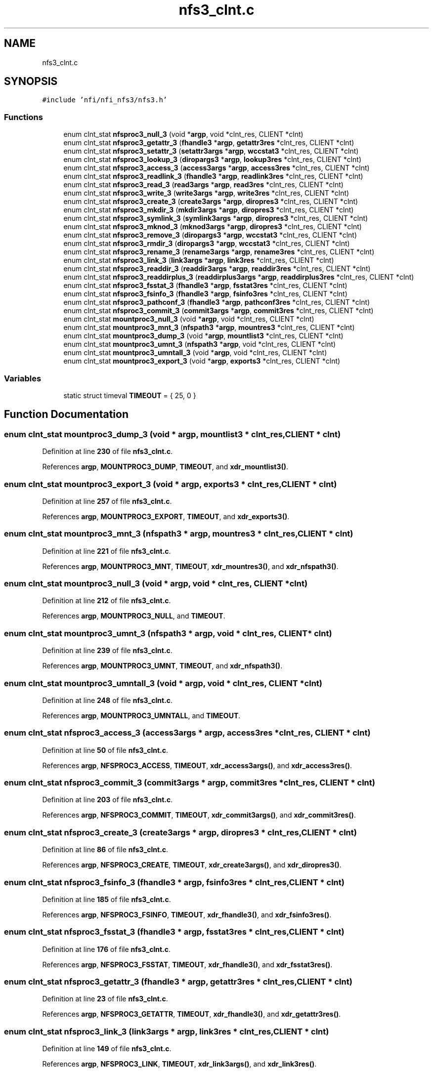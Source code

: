 .TH "nfs3_clnt.c" 3 "Wed May 24 2023" "Version Expand version 1.0r5" "Expand" \" -*- nroff -*-
.ad l
.nh
.SH NAME
nfs3_clnt.c
.SH SYNOPSIS
.br
.PP
\fC#include 'nfi/nfi_nfs3/nfs3\&.h'\fP
.br

.SS "Functions"

.in +1c
.ti -1c
.RI "enum clnt_stat \fBnfsproc3_null_3\fP (void *\fBargp\fP, void *clnt_res, CLIENT *clnt)"
.br
.ti -1c
.RI "enum clnt_stat \fBnfsproc3_getattr_3\fP (\fBfhandle3\fP *\fBargp\fP, \fBgetattr3res\fP *clnt_res, CLIENT *clnt)"
.br
.ti -1c
.RI "enum clnt_stat \fBnfsproc3_setattr_3\fP (\fBsetattr3args\fP *\fBargp\fP, \fBwccstat3\fP *clnt_res, CLIENT *clnt)"
.br
.ti -1c
.RI "enum clnt_stat \fBnfsproc3_lookup_3\fP (\fBdiropargs3\fP *\fBargp\fP, \fBlookup3res\fP *clnt_res, CLIENT *clnt)"
.br
.ti -1c
.RI "enum clnt_stat \fBnfsproc3_access_3\fP (\fBaccess3args\fP *\fBargp\fP, \fBaccess3res\fP *clnt_res, CLIENT *clnt)"
.br
.ti -1c
.RI "enum clnt_stat \fBnfsproc3_readlink_3\fP (\fBfhandle3\fP *\fBargp\fP, \fBreadlink3res\fP *clnt_res, CLIENT *clnt)"
.br
.ti -1c
.RI "enum clnt_stat \fBnfsproc3_read_3\fP (\fBread3args\fP *\fBargp\fP, \fBread3res\fP *clnt_res, CLIENT *clnt)"
.br
.ti -1c
.RI "enum clnt_stat \fBnfsproc3_write_3\fP (\fBwrite3args\fP *\fBargp\fP, \fBwrite3res\fP *clnt_res, CLIENT *clnt)"
.br
.ti -1c
.RI "enum clnt_stat \fBnfsproc3_create_3\fP (\fBcreate3args\fP *\fBargp\fP, \fBdiropres3\fP *clnt_res, CLIENT *clnt)"
.br
.ti -1c
.RI "enum clnt_stat \fBnfsproc3_mkdir_3\fP (\fBmkdir3args\fP *\fBargp\fP, \fBdiropres3\fP *clnt_res, CLIENT *clnt)"
.br
.ti -1c
.RI "enum clnt_stat \fBnfsproc3_symlink_3\fP (\fBsymlink3args\fP *\fBargp\fP, \fBdiropres3\fP *clnt_res, CLIENT *clnt)"
.br
.ti -1c
.RI "enum clnt_stat \fBnfsproc3_mknod_3\fP (\fBmknod3args\fP *\fBargp\fP, \fBdiropres3\fP *clnt_res, CLIENT *clnt)"
.br
.ti -1c
.RI "enum clnt_stat \fBnfsproc3_remove_3\fP (\fBdiropargs3\fP *\fBargp\fP, \fBwccstat3\fP *clnt_res, CLIENT *clnt)"
.br
.ti -1c
.RI "enum clnt_stat \fBnfsproc3_rmdir_3\fP (\fBdiropargs3\fP *\fBargp\fP, \fBwccstat3\fP *clnt_res, CLIENT *clnt)"
.br
.ti -1c
.RI "enum clnt_stat \fBnfsproc3_rename_3\fP (\fBrename3args\fP *\fBargp\fP, \fBrename3res\fP *clnt_res, CLIENT *clnt)"
.br
.ti -1c
.RI "enum clnt_stat \fBnfsproc3_link_3\fP (\fBlink3args\fP *\fBargp\fP, \fBlink3res\fP *clnt_res, CLIENT *clnt)"
.br
.ti -1c
.RI "enum clnt_stat \fBnfsproc3_readdir_3\fP (\fBreaddir3args\fP *\fBargp\fP, \fBreaddir3res\fP *clnt_res, CLIENT *clnt)"
.br
.ti -1c
.RI "enum clnt_stat \fBnfsproc3_readdirplus_3\fP (\fBreaddirplus3args\fP *\fBargp\fP, \fBreaddirplus3res\fP *clnt_res, CLIENT *clnt)"
.br
.ti -1c
.RI "enum clnt_stat \fBnfsproc3_fsstat_3\fP (\fBfhandle3\fP *\fBargp\fP, \fBfsstat3res\fP *clnt_res, CLIENT *clnt)"
.br
.ti -1c
.RI "enum clnt_stat \fBnfsproc3_fsinfo_3\fP (\fBfhandle3\fP *\fBargp\fP, \fBfsinfo3res\fP *clnt_res, CLIENT *clnt)"
.br
.ti -1c
.RI "enum clnt_stat \fBnfsproc3_pathconf_3\fP (\fBfhandle3\fP *\fBargp\fP, \fBpathconf3res\fP *clnt_res, CLIENT *clnt)"
.br
.ti -1c
.RI "enum clnt_stat \fBnfsproc3_commit_3\fP (\fBcommit3args\fP *\fBargp\fP, \fBcommit3res\fP *clnt_res, CLIENT *clnt)"
.br
.ti -1c
.RI "enum clnt_stat \fBmountproc3_null_3\fP (void *\fBargp\fP, void *clnt_res, CLIENT *clnt)"
.br
.ti -1c
.RI "enum clnt_stat \fBmountproc3_mnt_3\fP (\fBnfspath3\fP *\fBargp\fP, \fBmountres3\fP *clnt_res, CLIENT *clnt)"
.br
.ti -1c
.RI "enum clnt_stat \fBmountproc3_dump_3\fP (void *\fBargp\fP, \fBmountlist3\fP *clnt_res, CLIENT *clnt)"
.br
.ti -1c
.RI "enum clnt_stat \fBmountproc3_umnt_3\fP (\fBnfspath3\fP *\fBargp\fP, void *clnt_res, CLIENT *clnt)"
.br
.ti -1c
.RI "enum clnt_stat \fBmountproc3_umntall_3\fP (void *\fBargp\fP, void *clnt_res, CLIENT *clnt)"
.br
.ti -1c
.RI "enum clnt_stat \fBmountproc3_export_3\fP (void *\fBargp\fP, \fBexports3\fP *clnt_res, CLIENT *clnt)"
.br
.in -1c
.SS "Variables"

.in +1c
.ti -1c
.RI "static struct timeval \fBTIMEOUT\fP = { 25, 0 }"
.br
.in -1c
.SH "Function Documentation"
.PP 
.SS "enum clnt_stat mountproc3_dump_3 (void * argp, \fBmountlist3\fP * clnt_res, CLIENT * clnt)"

.PP
Definition at line \fB230\fP of file \fBnfs3_clnt\&.c\fP\&.
.PP
References \fBargp\fP, \fBMOUNTPROC3_DUMP\fP, \fBTIMEOUT\fP, and \fBxdr_mountlist3()\fP\&.
.SS "enum clnt_stat mountproc3_export_3 (void * argp, \fBexports3\fP * clnt_res, CLIENT * clnt)"

.PP
Definition at line \fB257\fP of file \fBnfs3_clnt\&.c\fP\&.
.PP
References \fBargp\fP, \fBMOUNTPROC3_EXPORT\fP, \fBTIMEOUT\fP, and \fBxdr_exports3()\fP\&.
.SS "enum clnt_stat mountproc3_mnt_3 (\fBnfspath3\fP * argp, \fBmountres3\fP * clnt_res, CLIENT * clnt)"

.PP
Definition at line \fB221\fP of file \fBnfs3_clnt\&.c\fP\&.
.PP
References \fBargp\fP, \fBMOUNTPROC3_MNT\fP, \fBTIMEOUT\fP, \fBxdr_mountres3()\fP, and \fBxdr_nfspath3()\fP\&.
.SS "enum clnt_stat mountproc3_null_3 (void * argp, void * clnt_res, CLIENT * clnt)"

.PP
Definition at line \fB212\fP of file \fBnfs3_clnt\&.c\fP\&.
.PP
References \fBargp\fP, \fBMOUNTPROC3_NULL\fP, and \fBTIMEOUT\fP\&.
.SS "enum clnt_stat mountproc3_umnt_3 (\fBnfspath3\fP * argp, void * clnt_res, CLIENT * clnt)"

.PP
Definition at line \fB239\fP of file \fBnfs3_clnt\&.c\fP\&.
.PP
References \fBargp\fP, \fBMOUNTPROC3_UMNT\fP, \fBTIMEOUT\fP, and \fBxdr_nfspath3()\fP\&.
.SS "enum clnt_stat mountproc3_umntall_3 (void * argp, void * clnt_res, CLIENT * clnt)"

.PP
Definition at line \fB248\fP of file \fBnfs3_clnt\&.c\fP\&.
.PP
References \fBargp\fP, \fBMOUNTPROC3_UMNTALL\fP, and \fBTIMEOUT\fP\&.
.SS "enum clnt_stat nfsproc3_access_3 (\fBaccess3args\fP * argp, \fBaccess3res\fP * clnt_res, CLIENT * clnt)"

.PP
Definition at line \fB50\fP of file \fBnfs3_clnt\&.c\fP\&.
.PP
References \fBargp\fP, \fBNFSPROC3_ACCESS\fP, \fBTIMEOUT\fP, \fBxdr_access3args()\fP, and \fBxdr_access3res()\fP\&.
.SS "enum clnt_stat nfsproc3_commit_3 (\fBcommit3args\fP * argp, \fBcommit3res\fP * clnt_res, CLIENT * clnt)"

.PP
Definition at line \fB203\fP of file \fBnfs3_clnt\&.c\fP\&.
.PP
References \fBargp\fP, \fBNFSPROC3_COMMIT\fP, \fBTIMEOUT\fP, \fBxdr_commit3args()\fP, and \fBxdr_commit3res()\fP\&.
.SS "enum clnt_stat nfsproc3_create_3 (\fBcreate3args\fP * argp, \fBdiropres3\fP * clnt_res, CLIENT * clnt)"

.PP
Definition at line \fB86\fP of file \fBnfs3_clnt\&.c\fP\&.
.PP
References \fBargp\fP, \fBNFSPROC3_CREATE\fP, \fBTIMEOUT\fP, \fBxdr_create3args()\fP, and \fBxdr_diropres3()\fP\&.
.SS "enum clnt_stat nfsproc3_fsinfo_3 (\fBfhandle3\fP * argp, \fBfsinfo3res\fP * clnt_res, CLIENT * clnt)"

.PP
Definition at line \fB185\fP of file \fBnfs3_clnt\&.c\fP\&.
.PP
References \fBargp\fP, \fBNFSPROC3_FSINFO\fP, \fBTIMEOUT\fP, \fBxdr_fhandle3()\fP, and \fBxdr_fsinfo3res()\fP\&.
.SS "enum clnt_stat nfsproc3_fsstat_3 (\fBfhandle3\fP * argp, \fBfsstat3res\fP * clnt_res, CLIENT * clnt)"

.PP
Definition at line \fB176\fP of file \fBnfs3_clnt\&.c\fP\&.
.PP
References \fBargp\fP, \fBNFSPROC3_FSSTAT\fP, \fBTIMEOUT\fP, \fBxdr_fhandle3()\fP, and \fBxdr_fsstat3res()\fP\&.
.SS "enum clnt_stat nfsproc3_getattr_3 (\fBfhandle3\fP * argp, \fBgetattr3res\fP * clnt_res, CLIENT * clnt)"

.PP
Definition at line \fB23\fP of file \fBnfs3_clnt\&.c\fP\&.
.PP
References \fBargp\fP, \fBNFSPROC3_GETATTR\fP, \fBTIMEOUT\fP, \fBxdr_fhandle3()\fP, and \fBxdr_getattr3res()\fP\&.
.SS "enum clnt_stat nfsproc3_link_3 (\fBlink3args\fP * argp, \fBlink3res\fP * clnt_res, CLIENT * clnt)"

.PP
Definition at line \fB149\fP of file \fBnfs3_clnt\&.c\fP\&.
.PP
References \fBargp\fP, \fBNFSPROC3_LINK\fP, \fBTIMEOUT\fP, \fBxdr_link3args()\fP, and \fBxdr_link3res()\fP\&.
.SS "enum clnt_stat nfsproc3_lookup_3 (\fBdiropargs3\fP * argp, \fBlookup3res\fP * clnt_res, CLIENT * clnt)"

.PP
Definition at line \fB41\fP of file \fBnfs3_clnt\&.c\fP\&.
.PP
References \fBargp\fP, \fBNFSPROC3_LOOKUP\fP, \fBTIMEOUT\fP, \fBxdr_diropargs3()\fP, and \fBxdr_lookup3res()\fP\&.
.SS "enum clnt_stat nfsproc3_mkdir_3 (\fBmkdir3args\fP * argp, \fBdiropres3\fP * clnt_res, CLIENT * clnt)"

.PP
Definition at line \fB95\fP of file \fBnfs3_clnt\&.c\fP\&.
.PP
References \fBargp\fP, \fBNFSPROC3_MKDIR\fP, \fBTIMEOUT\fP, \fBxdr_diropres3()\fP, and \fBxdr_mkdir3args()\fP\&.
.SS "enum clnt_stat nfsproc3_mknod_3 (\fBmknod3args\fP * argp, \fBdiropres3\fP * clnt_res, CLIENT * clnt)"

.PP
Definition at line \fB113\fP of file \fBnfs3_clnt\&.c\fP\&.
.PP
References \fBargp\fP, \fBNFSPROC3_MKNOD\fP, \fBTIMEOUT\fP, \fBxdr_diropres3()\fP, and \fBxdr_mknod3args()\fP\&.
.SS "enum clnt_stat nfsproc3_null_3 (void * argp, void * clnt_res, CLIENT * clnt)"

.PP
Definition at line \fB14\fP of file \fBnfs3_clnt\&.c\fP\&.
.PP
References \fBargp\fP, \fBNFSPROC3_NULL\fP, and \fBTIMEOUT\fP\&.
.SS "enum clnt_stat nfsproc3_pathconf_3 (\fBfhandle3\fP * argp, \fBpathconf3res\fP * clnt_res, CLIENT * clnt)"

.PP
Definition at line \fB194\fP of file \fBnfs3_clnt\&.c\fP\&.
.PP
References \fBargp\fP, \fBNFSPROC3_PATHCONF\fP, \fBTIMEOUT\fP, \fBxdr_fhandle3()\fP, and \fBxdr_pathconf3res()\fP\&.
.SS "enum clnt_stat nfsproc3_read_3 (\fBread3args\fP * argp, \fBread3res\fP * clnt_res, CLIENT * clnt)"

.PP
Definition at line \fB68\fP of file \fBnfs3_clnt\&.c\fP\&.
.PP
References \fBargp\fP, \fBNFSPROC3_READ\fP, \fBTIMEOUT\fP, \fBxdr_read3args()\fP, and \fBxdr_read3res()\fP\&.
.SS "enum clnt_stat nfsproc3_readdir_3 (\fBreaddir3args\fP * argp, \fBreaddir3res\fP * clnt_res, CLIENT * clnt)"

.PP
Definition at line \fB158\fP of file \fBnfs3_clnt\&.c\fP\&.
.PP
References \fBargp\fP, \fBNFSPROC3_READDIR\fP, \fBTIMEOUT\fP, \fBxdr_readdir3args()\fP, and \fBxdr_readdir3res()\fP\&.
.SS "enum clnt_stat nfsproc3_readdirplus_3 (\fBreaddirplus3args\fP * argp, \fBreaddirplus3res\fP * clnt_res, CLIENT * clnt)"

.PP
Definition at line \fB167\fP of file \fBnfs3_clnt\&.c\fP\&.
.PP
References \fBargp\fP, \fBNFSPROC3_READDIRPLUS\fP, \fBTIMEOUT\fP, \fBxdr_readdirplus3args()\fP, and \fBxdr_readdirplus3res()\fP\&.
.SS "enum clnt_stat nfsproc3_readlink_3 (\fBfhandle3\fP * argp, \fBreadlink3res\fP * clnt_res, CLIENT * clnt)"

.PP
Definition at line \fB59\fP of file \fBnfs3_clnt\&.c\fP\&.
.PP
References \fBargp\fP, \fBNFSPROC3_READLINK\fP, \fBTIMEOUT\fP, \fBxdr_fhandle3()\fP, and \fBxdr_readlink3res()\fP\&.
.SS "enum clnt_stat nfsproc3_remove_3 (\fBdiropargs3\fP * argp, \fBwccstat3\fP * clnt_res, CLIENT * clnt)"

.PP
Definition at line \fB122\fP of file \fBnfs3_clnt\&.c\fP\&.
.PP
References \fBargp\fP, \fBNFSPROC3_REMOVE\fP, \fBTIMEOUT\fP, \fBxdr_diropargs3()\fP, and \fBxdr_wccstat3()\fP\&.
.SS "enum clnt_stat nfsproc3_rename_3 (\fBrename3args\fP * argp, \fBrename3res\fP * clnt_res, CLIENT * clnt)"

.PP
Definition at line \fB140\fP of file \fBnfs3_clnt\&.c\fP\&.
.PP
References \fBargp\fP, \fBNFSPROC3_RENAME\fP, \fBTIMEOUT\fP, \fBxdr_rename3args()\fP, and \fBxdr_rename3res()\fP\&.
.SS "enum clnt_stat nfsproc3_rmdir_3 (\fBdiropargs3\fP * argp, \fBwccstat3\fP * clnt_res, CLIENT * clnt)"

.PP
Definition at line \fB131\fP of file \fBnfs3_clnt\&.c\fP\&.
.PP
References \fBargp\fP, \fBNFSPROC3_RMDIR\fP, \fBTIMEOUT\fP, \fBxdr_diropargs3()\fP, and \fBxdr_wccstat3()\fP\&.
.SS "enum clnt_stat nfsproc3_setattr_3 (\fBsetattr3args\fP * argp, \fBwccstat3\fP * clnt_res, CLIENT * clnt)"

.PP
Definition at line \fB32\fP of file \fBnfs3_clnt\&.c\fP\&.
.PP
References \fBargp\fP, \fBNFSPROC3_SETATTR\fP, \fBTIMEOUT\fP, \fBxdr_setattr3args()\fP, and \fBxdr_wccstat3()\fP\&.
.SS "enum clnt_stat nfsproc3_symlink_3 (\fBsymlink3args\fP * argp, \fBdiropres3\fP * clnt_res, CLIENT * clnt)"

.PP
Definition at line \fB104\fP of file \fBnfs3_clnt\&.c\fP\&.
.PP
References \fBargp\fP, \fBNFSPROC3_SYMLINK\fP, \fBTIMEOUT\fP, \fBxdr_diropres3()\fP, and \fBxdr_symlink3args()\fP\&.
.SS "enum clnt_stat nfsproc3_write_3 (\fBwrite3args\fP * argp, \fBwrite3res\fP * clnt_res, CLIENT * clnt)"

.PP
Definition at line \fB77\fP of file \fBnfs3_clnt\&.c\fP\&.
.PP
References \fBargp\fP, \fBNFSPROC3_WRITE\fP, \fBTIMEOUT\fP, \fBxdr_write3args()\fP, and \fBxdr_write3res()\fP\&.
.SH "Variable Documentation"
.PP 
.SS "struct timeval TIMEOUT = { 25, 0 }\fC [static]\fP"

.PP
Definition at line \fB11\fP of file \fBnfs3_clnt\&.c\fP\&.
.PP
Referenced by \fBmountproc3_dump_3()\fP, \fBmountproc3_export_3()\fP, \fBmountproc3_mnt_3()\fP, \fBmountproc3_null_3()\fP, \fBmountproc3_umnt_3()\fP, \fBmountproc3_umntall_3()\fP, \fBnfsproc3_access_3()\fP, \fBnfsproc3_commit_3()\fP, \fBnfsproc3_create_3()\fP, \fBnfsproc3_fsinfo_3()\fP, \fBnfsproc3_fsstat_3()\fP, \fBnfsproc3_getattr_3()\fP, \fBnfsproc3_link_3()\fP, \fBnfsproc3_lookup_3()\fP, \fBnfsproc3_mkdir_3()\fP, \fBnfsproc3_mknod_3()\fP, \fBnfsproc3_null_3()\fP, \fBnfsproc3_pathconf_3()\fP, \fBnfsproc3_read_3()\fP, \fBnfsproc3_readdir_3()\fP, \fBnfsproc3_readdirplus_3()\fP, \fBnfsproc3_readlink_3()\fP, \fBnfsproc3_remove_3()\fP, \fBnfsproc3_rename_3()\fP, \fBnfsproc3_rmdir_3()\fP, \fBnfsproc3_setattr_3()\fP, \fBnfsproc3_symlink_3()\fP, and \fBnfsproc3_write_3()\fP\&.
.SH "Author"
.PP 
Generated automatically by Doxygen for Expand from the source code\&.

